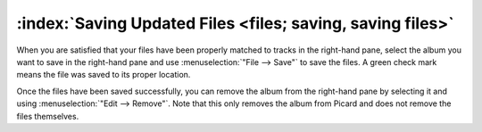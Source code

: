 .. MusicBrainz Picard Documentation Project

:index:`Saving Updated Files <files; saving, saving files>`
===========================================================

.. only:: latex

   This stage is where Picard updates the matched files with the metadata retrieved in the first stage, based on the settings configured in the Options. This may also include renaming the files and placing them in a different directory.

When you are satisfied that your files have been properly matched to tracks in the right-hand pane, select the album you want to save in the right-hand pane and use :menuselection:`"File --> Save"` to save the files. A green check mark means the file was saved to its proper location.

.. image:: images/save_1.png
   :width: 100%

Once the files have been saved successfully, you can remove the album from the right-hand pane by selecting it and using :menuselection:`"Edit --> Remove"`. Note that this only removes the album from Picard and does not remove the files themselves.
